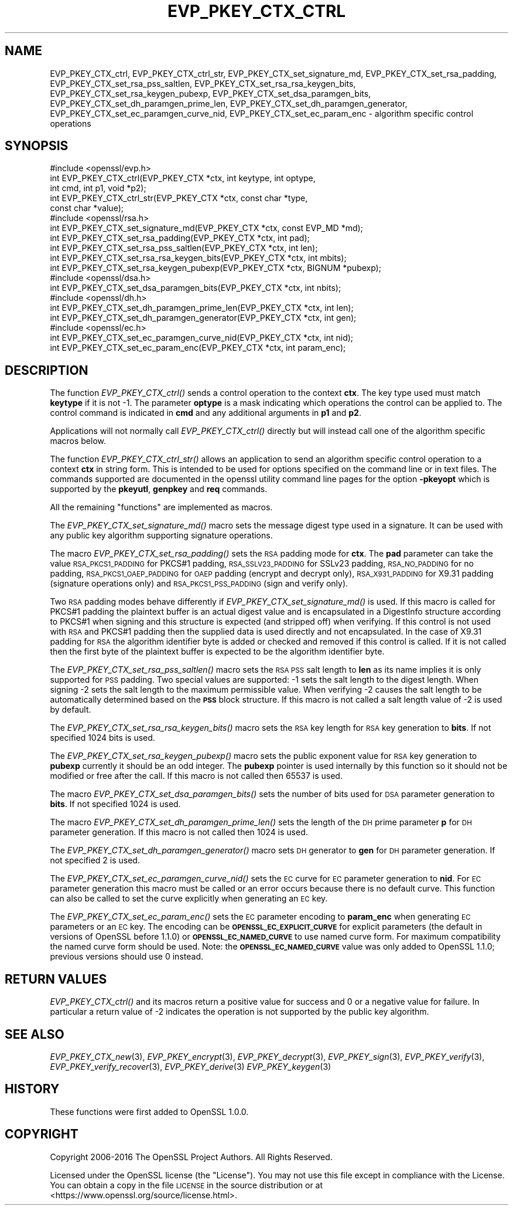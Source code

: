 .\" Automatically generated by Pod::Man 2.27 (Pod::Simple 3.28)
.\"
.\" Standard preamble:
.\" ========================================================================
.de Sp \" Vertical space (when we can't use .PP)
.if t .sp .5v
.if n .sp
..
.de Vb \" Begin verbatim text
.ft CW
.nf
.ne \\$1
..
.de Ve \" End verbatim text
.ft R
.fi
..
.\" Set up some character translations and predefined strings.  \*(-- will
.\" give an unbreakable dash, \*(PI will give pi, \*(L" will give a left
.\" double quote, and \*(R" will give a right double quote.  \*(C+ will
.\" give a nicer C++.  Capital omega is used to do unbreakable dashes and
.\" therefore won't be available.  \*(C` and \*(C' expand to `' in nroff,
.\" nothing in troff, for use with C<>.
.tr \(*W-
.ds C+ C\v'-.1v'\h'-1p'\s-2+\h'-1p'+\s0\v'.1v'\h'-1p'
.ie n \{\
.    ds -- \(*W-
.    ds PI pi
.    if (\n(.H=4u)&(1m=24u) .ds -- \(*W\h'-12u'\(*W\h'-12u'-\" diablo 10 pitch
.    if (\n(.H=4u)&(1m=20u) .ds -- \(*W\h'-12u'\(*W\h'-8u'-\"  diablo 12 pitch
.    ds L" ""
.    ds R" ""
.    ds C` ""
.    ds C' ""
'br\}
.el\{\
.    ds -- \|\(em\|
.    ds PI \(*p
.    ds L" ``
.    ds R" ''
.    ds C`
.    ds C'
'br\}
.\"
.\" Escape single quotes in literal strings from groff's Unicode transform.
.ie \n(.g .ds Aq \(aq
.el       .ds Aq '
.\"
.\" If the F register is turned on, we'll generate index entries on stderr for
.\" titles (.TH), headers (.SH), subsections (.SS), items (.Ip), and index
.\" entries marked with X<> in POD.  Of course, you'll have to process the
.\" output yourself in some meaningful fashion.
.\"
.\" Avoid warning from groff about undefined register 'F'.
.de IX
..
.nr rF 0
.if \n(.g .if rF .nr rF 1
.if (\n(rF:(\n(.g==0)) \{
.    if \nF \{
.        de IX
.        tm Index:\\$1\t\\n%\t"\\$2"
..
.        if !\nF==2 \{
.            nr % 0
.            nr F 2
.        \}
.    \}
.\}
.rr rF
.\"
.\" Accent mark definitions (@(#)ms.acc 1.5 88/02/08 SMI; from UCB 4.2).
.\" Fear.  Run.  Save yourself.  No user-serviceable parts.
.    \" fudge factors for nroff and troff
.if n \{\
.    ds #H 0
.    ds #V .8m
.    ds #F .3m
.    ds #[ \f1
.    ds #] \fP
.\}
.if t \{\
.    ds #H ((1u-(\\\\n(.fu%2u))*.13m)
.    ds #V .6m
.    ds #F 0
.    ds #[ \&
.    ds #] \&
.\}
.    \" simple accents for nroff and troff
.if n \{\
.    ds ' \&
.    ds ` \&
.    ds ^ \&
.    ds , \&
.    ds ~ ~
.    ds /
.\}
.if t \{\
.    ds ' \\k:\h'-(\\n(.wu*8/10-\*(#H)'\'\h"|\\n:u"
.    ds ` \\k:\h'-(\\n(.wu*8/10-\*(#H)'\`\h'|\\n:u'
.    ds ^ \\k:\h'-(\\n(.wu*10/11-\*(#H)'^\h'|\\n:u'
.    ds , \\k:\h'-(\\n(.wu*8/10)',\h'|\\n:u'
.    ds ~ \\k:\h'-(\\n(.wu-\*(#H-.1m)'~\h'|\\n:u'
.    ds / \\k:\h'-(\\n(.wu*8/10-\*(#H)'\z\(sl\h'|\\n:u'
.\}
.    \" troff and (daisy-wheel) nroff accents
.ds : \\k:\h'-(\\n(.wu*8/10-\*(#H+.1m+\*(#F)'\v'-\*(#V'\z.\h'.2m+\*(#F'.\h'|\\n:u'\v'\*(#V'
.ds 8 \h'\*(#H'\(*b\h'-\*(#H'
.ds o \\k:\h'-(\\n(.wu+\w'\(de'u-\*(#H)/2u'\v'-.3n'\*(#[\z\(de\v'.3n'\h'|\\n:u'\*(#]
.ds d- \h'\*(#H'\(pd\h'-\w'~'u'\v'-.25m'\f2\(hy\fP\v'.25m'\h'-\*(#H'
.ds D- D\\k:\h'-\w'D'u'\v'-.11m'\z\(hy\v'.11m'\h'|\\n:u'
.ds th \*(#[\v'.3m'\s+1I\s-1\v'-.3m'\h'-(\w'I'u*2/3)'\s-1o\s+1\*(#]
.ds Th \*(#[\s+2I\s-2\h'-\w'I'u*3/5'\v'-.3m'o\v'.3m'\*(#]
.ds ae a\h'-(\w'a'u*4/10)'e
.ds Ae A\h'-(\w'A'u*4/10)'E
.    \" corrections for vroff
.if v .ds ~ \\k:\h'-(\\n(.wu*9/10-\*(#H)'\s-2\u~\d\s+2\h'|\\n:u'
.if v .ds ^ \\k:\h'-(\\n(.wu*10/11-\*(#H)'\v'-.4m'^\v'.4m'\h'|\\n:u'
.    \" for low resolution devices (crt and lpr)
.if \n(.H>23 .if \n(.V>19 \
\{\
.    ds : e
.    ds 8 ss
.    ds o a
.    ds d- d\h'-1'\(ga
.    ds D- D\h'-1'\(hy
.    ds th \o'bp'
.    ds Th \o'LP'
.    ds ae ae
.    ds Ae AE
.\}
.rm #[ #] #H #V #F C
.\" ========================================================================
.\"
.IX Title "EVP_PKEY_CTX_CTRL 3"
.TH EVP_PKEY_CTX_CTRL 3 "2016-08-29" "1.1.0" "OpenSSL"
.\" For nroff, turn off justification.  Always turn off hyphenation; it makes
.\" way too many mistakes in technical documents.
.if n .ad l
.nh
.SH "NAME"
EVP_PKEY_CTX_ctrl, EVP_PKEY_CTX_ctrl_str,
EVP_PKEY_CTX_set_signature_md, EVP_PKEY_CTX_set_rsa_padding,
EVP_PKEY_CTX_set_rsa_pss_saltlen, EVP_PKEY_CTX_set_rsa_rsa_keygen_bits,
EVP_PKEY_CTX_set_rsa_keygen_pubexp, EVP_PKEY_CTX_set_dsa_paramgen_bits,
EVP_PKEY_CTX_set_dh_paramgen_prime_len,
EVP_PKEY_CTX_set_dh_paramgen_generator,
EVP_PKEY_CTX_set_ec_paramgen_curve_nid,
EVP_PKEY_CTX_set_ec_param_enc \- algorithm specific control operations
.SH "SYNOPSIS"
.IX Header "SYNOPSIS"
.Vb 1
\& #include <openssl/evp.h>
\&
\& int EVP_PKEY_CTX_ctrl(EVP_PKEY_CTX *ctx, int keytype, int optype,
\&                                int cmd, int p1, void *p2);
\& int EVP_PKEY_CTX_ctrl_str(EVP_PKEY_CTX *ctx, const char *type,
\&                                                const char *value);
\&
\& #include <openssl/rsa.h>
\&
\& int EVP_PKEY_CTX_set_signature_md(EVP_PKEY_CTX *ctx, const EVP_MD *md);
\&
\& int EVP_PKEY_CTX_set_rsa_padding(EVP_PKEY_CTX *ctx, int pad);
\& int EVP_PKEY_CTX_set_rsa_pss_saltlen(EVP_PKEY_CTX *ctx, int len);
\& int EVP_PKEY_CTX_set_rsa_rsa_keygen_bits(EVP_PKEY_CTX *ctx, int mbits);
\& int EVP_PKEY_CTX_set_rsa_keygen_pubexp(EVP_PKEY_CTX *ctx, BIGNUM *pubexp);
\&
\& #include <openssl/dsa.h>
\& int EVP_PKEY_CTX_set_dsa_paramgen_bits(EVP_PKEY_CTX *ctx, int nbits);
\&
\& #include <openssl/dh.h>
\& int EVP_PKEY_CTX_set_dh_paramgen_prime_len(EVP_PKEY_CTX *ctx, int len);
\& int EVP_PKEY_CTX_set_dh_paramgen_generator(EVP_PKEY_CTX *ctx, int gen);
\&
\& #include <openssl/ec.h>
\& int EVP_PKEY_CTX_set_ec_paramgen_curve_nid(EVP_PKEY_CTX *ctx, int nid);
\& int EVP_PKEY_CTX_set_ec_param_enc(EVP_PKEY_CTX *ctx, int param_enc);
.Ve
.SH "DESCRIPTION"
.IX Header "DESCRIPTION"
The function \fIEVP_PKEY_CTX_ctrl()\fR sends a control operation to the context
\&\fBctx\fR. The key type used must match \fBkeytype\fR if it is not \-1. The parameter
\&\fBoptype\fR is a mask indicating which operations the control can be applied to.
The control command is indicated in \fBcmd\fR and any additional arguments in
\&\fBp1\fR and \fBp2\fR.
.PP
Applications will not normally call \fIEVP_PKEY_CTX_ctrl()\fR directly but will
instead call one of the algorithm specific macros below.
.PP
The function \fIEVP_PKEY_CTX_ctrl_str()\fR allows an application to send an algorithm
specific control operation to a context \fBctx\fR in string form. This is
intended to be used for options specified on the command line or in text
files. The commands supported are documented in the openssl utility
command line pages for the option \fB\-pkeyopt\fR which is supported by the
\&\fBpkeyutl\fR, \fBgenpkey\fR and \fBreq\fR commands.
.PP
All the remaining \*(L"functions\*(R" are implemented as macros.
.PP
The \fIEVP_PKEY_CTX_set_signature_md()\fR macro sets the message digest type used
in a signature. It can be used with any public key algorithm supporting
signature operations.
.PP
The macro \fIEVP_PKEY_CTX_set_rsa_padding()\fR sets the \s-1RSA\s0 padding mode for \fBctx\fR.
The \fBpad\fR parameter can take the value \s-1RSA_PKCS1_PADDING\s0 for PKCS#1 padding,
\&\s-1RSA_SSLV23_PADDING\s0 for SSLv23 padding, \s-1RSA_NO_PADDING\s0 for no padding,
\&\s-1RSA_PKCS1_OAEP_PADDING\s0 for \s-1OAEP\s0 padding (encrypt and decrypt only),
\&\s-1RSA_X931_PADDING\s0 for X9.31 padding (signature operations only) and
\&\s-1RSA_PKCS1_PSS_PADDING \s0(sign and verify only).
.PP
Two \s-1RSA\s0 padding modes behave differently if \fIEVP_PKEY_CTX_set_signature_md()\fR
is used. If this macro is called for PKCS#1 padding the plaintext buffer is
an actual digest value and is encapsulated in a DigestInfo structure according
to PKCS#1 when signing and this structure is expected (and stripped off) when
verifying. If this control is not used with \s-1RSA\s0 and PKCS#1 padding then the
supplied data is used directly and not encapsulated. In the case of X9.31
padding for \s-1RSA\s0 the algorithm identifier byte is added or checked and removed
if this control is called. If it is not called then the first byte of the plaintext
buffer is expected to be the algorithm identifier byte.
.PP
The \fIEVP_PKEY_CTX_set_rsa_pss_saltlen()\fR macro sets the \s-1RSA PSS\s0 salt length to
\&\fBlen\fR as its name implies it is only supported for \s-1PSS\s0 padding.  Two special
values are supported: \-1 sets the salt length to the digest length. When
signing \-2 sets the salt length to the maximum permissible value. When
verifying \-2 causes the salt length to be automatically determined based on the
\&\fB\s-1PSS\s0\fR block structure. If this macro is not called a salt length value of \-2
is used by default.
.PP
The \fIEVP_PKEY_CTX_set_rsa_rsa_keygen_bits()\fR macro sets the \s-1RSA\s0 key length for
\&\s-1RSA\s0 key generation to \fBbits\fR. If not specified 1024 bits is used.
.PP
The \fIEVP_PKEY_CTX_set_rsa_keygen_pubexp()\fR macro sets the public exponent value
for \s-1RSA\s0 key generation to \fBpubexp\fR currently it should be an odd integer. The
\&\fBpubexp\fR pointer is used internally by this function so it should not be
modified or free after the call. If this macro is not called then 65537 is used.
.PP
The macro \fIEVP_PKEY_CTX_set_dsa_paramgen_bits()\fR sets the number of bits used
for \s-1DSA\s0 parameter generation to \fBbits\fR. If not specified 1024 is used.
.PP
The macro \fIEVP_PKEY_CTX_set_dh_paramgen_prime_len()\fR sets the length of the \s-1DH\s0
prime parameter \fBp\fR for \s-1DH\s0 parameter generation. If this macro is not called
then 1024 is used.
.PP
The \fIEVP_PKEY_CTX_set_dh_paramgen_generator()\fR macro sets \s-1DH\s0 generator to \fBgen\fR
for \s-1DH\s0 parameter generation. If not specified 2 is used.
.PP
The \fIEVP_PKEY_CTX_set_ec_paramgen_curve_nid()\fR sets the \s-1EC\s0 curve for \s-1EC\s0 parameter
generation to \fBnid\fR. For \s-1EC\s0 parameter generation this macro must be called
or an error occurs because there is no default curve.
This function can also be called to set the curve explicitly when
generating an \s-1EC\s0 key.
.PP
The \fIEVP_PKEY_CTX_set_ec_param_enc()\fR sets the \s-1EC\s0 parameter encoding to
\&\fBparam_enc\fR when generating \s-1EC\s0 parameters or an \s-1EC\s0 key. The encoding can be
\&\fB\s-1OPENSSL_EC_EXPLICIT_CURVE\s0\fR for explicit parameters (the default in versions
of OpenSSL before 1.1.0) or \fB\s-1OPENSSL_EC_NAMED_CURVE\s0\fR to use named curve form.
For maximum compatibility the named curve form should be used. Note: the
\&\fB\s-1OPENSSL_EC_NAMED_CURVE\s0\fR value was only added to OpenSSL 1.1.0; previous
versions should use 0 instead.
.SH "RETURN VALUES"
.IX Header "RETURN VALUES"
\&\fIEVP_PKEY_CTX_ctrl()\fR and its macros return a positive value for success and 0
or a negative value for failure. In particular a return value of \-2
indicates the operation is not supported by the public key algorithm.
.SH "SEE ALSO"
.IX Header "SEE ALSO"
\&\fIEVP_PKEY_CTX_new\fR\|(3),
\&\fIEVP_PKEY_encrypt\fR\|(3),
\&\fIEVP_PKEY_decrypt\fR\|(3),
\&\fIEVP_PKEY_sign\fR\|(3),
\&\fIEVP_PKEY_verify\fR\|(3),
\&\fIEVP_PKEY_verify_recover\fR\|(3),
\&\fIEVP_PKEY_derive\fR\|(3)
\&\fIEVP_PKEY_keygen\fR\|(3)
.SH "HISTORY"
.IX Header "HISTORY"
These functions were first added to OpenSSL 1.0.0.
.SH "COPYRIGHT"
.IX Header "COPYRIGHT"
Copyright 2006\-2016 The OpenSSL Project Authors. All Rights Reserved.
.PP
Licensed under the OpenSSL license (the \*(L"License\*(R").  You may not use
this file except in compliance with the License.  You can obtain a copy
in the file \s-1LICENSE\s0 in the source distribution or at
<https://www.openssl.org/source/license.html>.
